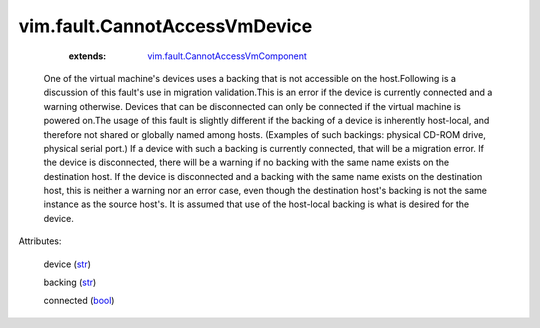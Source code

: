 .. _str: https://docs.python.org/2/library/stdtypes.html

.. _bool: https://docs.python.org/2/library/stdtypes.html

.. _vim.fault.CannotAccessVmComponent: ../../vim/fault/CannotAccessVmComponent.rst


vim.fault.CannotAccessVmDevice
==============================
    :extends:

        `vim.fault.CannotAccessVmComponent`_

  One of the virtual machine's devices uses a backing that is not accessible on the host.Following is a discussion of this fault's use in migration validation.This is an error if the device is currently connected and a warning otherwise. Devices that can be disconnected can only be connected if the virtual machine is powered on.The usage of this fault is slightly different if the backing of a device is inherently host-local, and therefore not shared or globally named among hosts. (Examples of such backings: physical CD-ROM drive, physical serial port.) If a device with such a backing is currently connected, that will be a migration error. If the device is disconnected, there will be a warning if no backing with the same name exists on the destination host. If the device is disconnected and a backing with the same name exists on the destination host, this is neither a warning nor an error case, even though the destination host's backing is not the same instance as the source host's. It is assumed that use of the host-local backing is what is desired for the device.

Attributes:

    device (`str`_)

    backing (`str`_)

    connected (`bool`_)




